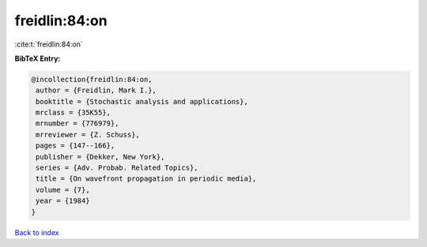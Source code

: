 freidlin:84:on
==============

:cite:t:`freidlin:84:on`

**BibTeX Entry:**

.. code-block:: bibtex

   @incollection{freidlin:84:on,
    author = {Freidlin, Mark I.},
    booktitle = {Stochastic analysis and applications},
    mrclass = {35K55},
    mrnumber = {776979},
    mrreviewer = {Z. Schuss},
    pages = {147--166},
    publisher = {Dekker, New York},
    series = {Adv. Probab. Related Topics},
    title = {On wavefront propagation in periodic media},
    volume = {7},
    year = {1984}
   }

`Back to index <../By-Cite-Keys.html>`_
